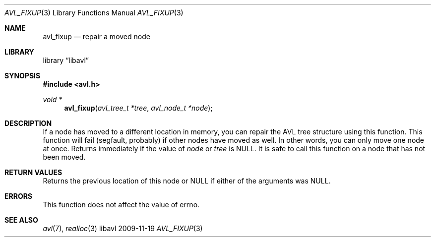 .Dd 2009-11-19
.Dt AVL_FIXUP 3
.Os libavl
.Sh NAME
.Nm avl_fixup
.Nd repair a moved node
.Sh LIBRARY
.Lb libavl
.Sh SYNOPSIS
.In avl.h
.Ft void *
.Fn avl_fixup "avl_tree_t *tree" "avl_node_t *node"
.Sh DESCRIPTION
If a node has moved to a different location in memory, you can repair
the AVL tree structure using this function.
This function will fail (segfault, probably) if other nodes have moved as well.
In other words, you can only move one node at once.
Returns immediately if the value of
.Ar node
or
.Ar tree
is
.Dv NULL .
It is safe to call this function on a node that has not been moved.
.Sh RETURN VALUES
Returns the previous location of this node or
.Dv NULL
if either of the arguments was
.Dv NULL .
.Sh ERRORS
This function does not affect the value of
.Dv errno .
.Sh SEE ALSO
.Xr avl 7 ,
.Xr realloc 3

